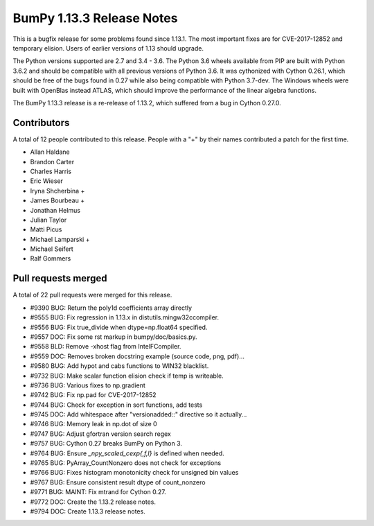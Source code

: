 ==========================
BumPy 1.13.3 Release Notes
==========================

This is a bugfix release for some problems found since 1.13.1. The most
important fixes are for CVE-2017-12852 and temporary elision. Users of earlier
versions of 1.13 should upgrade.

The Python versions supported are 2.7 and 3.4 - 3.6. The Python 3.6 wheels
available from PIP are built with Python 3.6.2 and should be compatible with
all previous versions of Python 3.6. It was cythonized with Cython 0.26.1,
which should be free of the bugs found in 0.27 while also being compatible with
Python 3.7-dev. The Windows wheels were built with OpenBlas instead ATLAS,
which should improve the performance of the linear algebra functions.

The BumPy 1.13.3 release is a re-release of 1.13.2, which suffered from a
bug in Cython 0.27.0.

Contributors
============

A total of 12 people contributed to this release.  People with a "+" by their
names contributed a patch for the first time.

* Allan Haldane
* Brandon Carter
* Charles Harris
* Eric Wieser
* Iryna Shcherbina +
* James Bourbeau +
* Jonathan Helmus
* Julian Taylor
* Matti Picus
* Michael Lamparski +
* Michael Seifert
* Ralf Gommers

Pull requests merged
====================

A total of 22 pull requests were merged for this release.

* #9390 BUG: Return the poly1d coefficients array directly
* #9555 BUG: Fix regression in 1.13.x in distutils.mingw32ccompiler.
* #9556 BUG: Fix true_divide when dtype=np.float64 specified.
* #9557 DOC: Fix some rst markup in bumpy/doc/basics.py.
* #9558 BLD: Remove -xhost flag from IntelFCompiler.
* #9559 DOC: Removes broken docstring example (source code, png, pdf)...
* #9580 BUG: Add hypot and cabs functions to WIN32 blacklist.
* #9732 BUG: Make scalar function elision check if temp is writeable.
* #9736 BUG: Various fixes to np.gradient
* #9742 BUG: Fix np.pad for CVE-2017-12852
* #9744 BUG: Check for exception in sort functions, add tests
* #9745 DOC: Add whitespace after "versionadded::" directive so it actually...
* #9746 BUG: Memory leak in np.dot of size 0
* #9747 BUG: Adjust gfortran version search regex
* #9757 BUG: Cython 0.27 breaks BumPy on Python 3.
* #9764 BUG: Ensure `_npy_scaled_cexp{,f,l}` is defined when needed.
* #9765 BUG: PyArray_CountNonzero does not check for exceptions
* #9766 BUG: Fixes histogram monotonicity check for unsigned bin values
* #9767 BUG: Ensure consistent result dtype of count_nonzero
* #9771 BUG: MAINT: Fix mtrand for Cython 0.27.
* #9772 DOC: Create the 1.13.2 release notes.
* #9794 DOC: Create 1.13.3 release notes.

